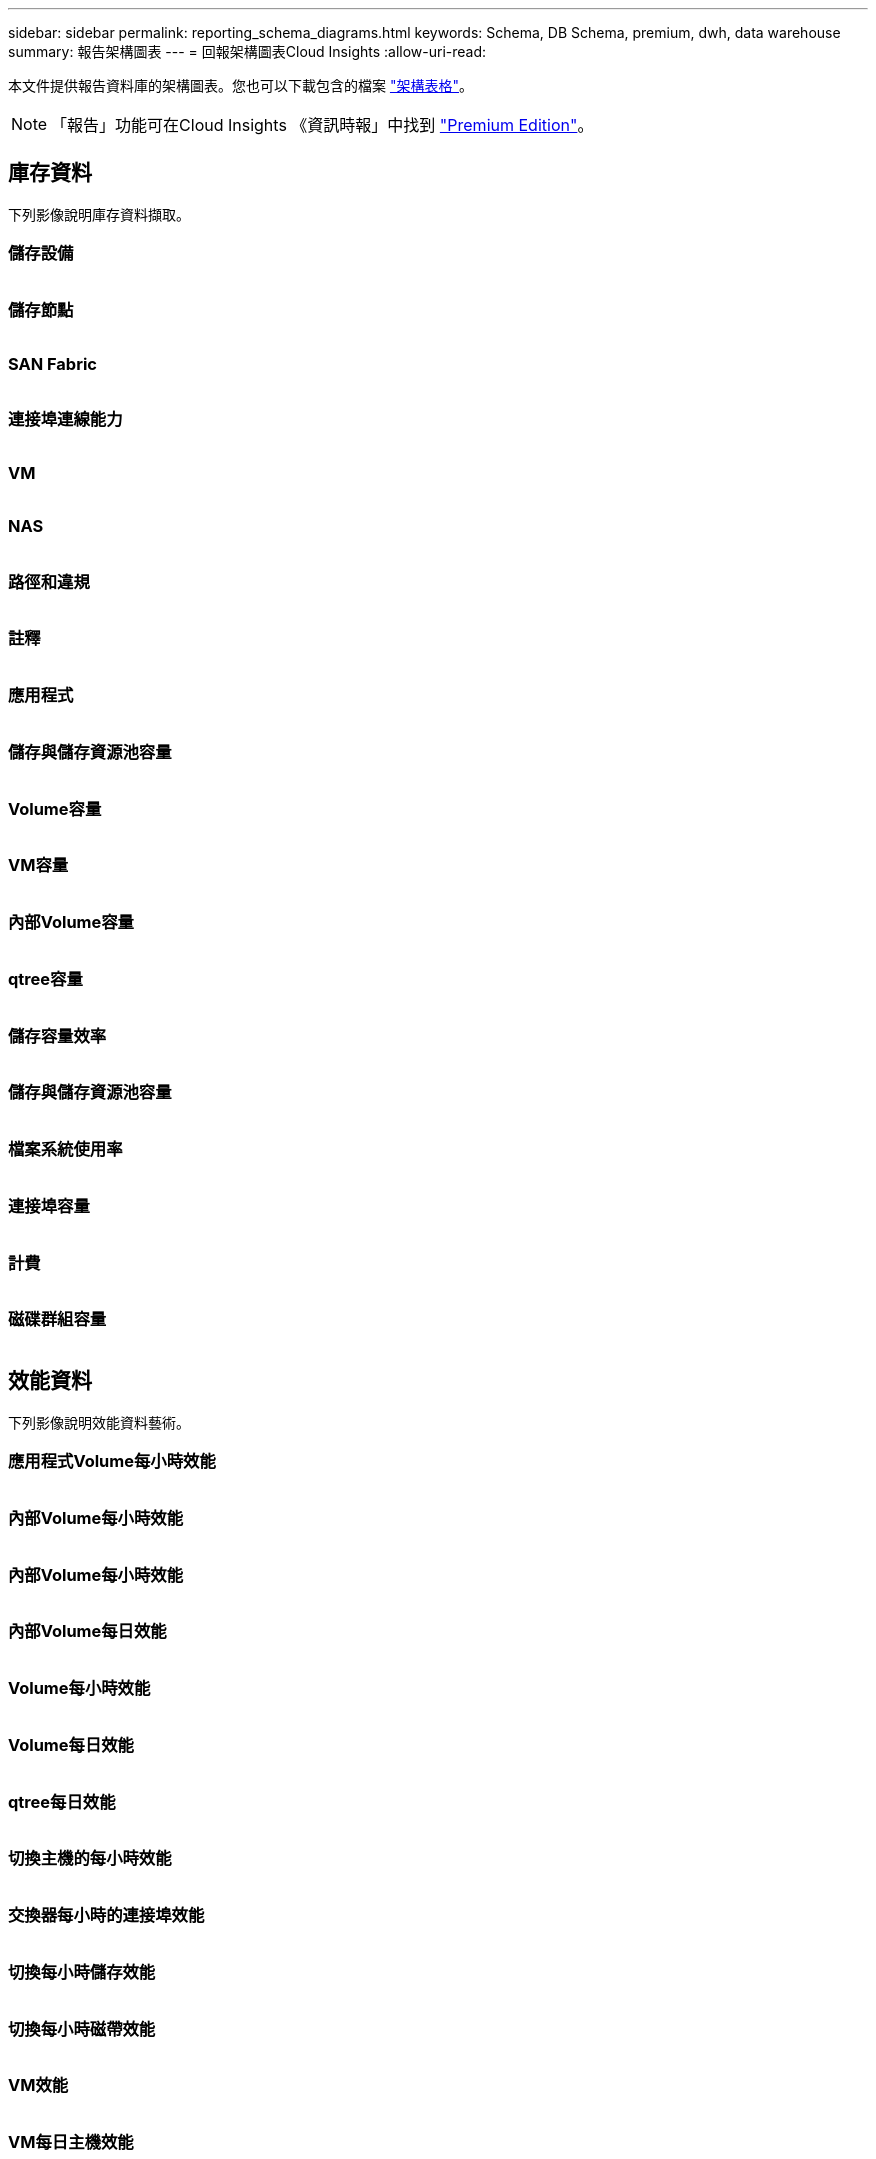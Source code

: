 ---
sidebar: sidebar 
permalink: reporting_schema_diagrams.html 
keywords: Schema, DB Schema, premium, dwh, data warehouse 
summary: 報告架構圖表 
---
= 回報架構圖表Cloud Insights
:allow-uri-read: 


[role="lead"]
本文件提供報告資料庫的架構圖表。您也可以下載包含的檔案 link:ci_reporting_database_schema.pdf["架構表格"]。


NOTE: 「報告」功能可在Cloud Insights 《資訊時報」中找到 link:concept_subscribing_to_cloud_insights.html["Premium Edition"]。



== 庫存資料

下列影像說明庫存資料擷取。



=== 儲存設備

image:storage.png[""]



=== 儲存節點

image:storage_node.png[""]



=== SAN Fabric

image:fabric.png[""]



=== 連接埠連線能力

image:connectivity.png[""]



=== VM

image:vm.png[""]



=== NAS

image:nas.png[""]



=== 路徑和違規

image:logical.png[""]



=== 註釋

image:annotations.png[""]



=== 應用程式

image:apps_annot.png[""]



=== 儲存與儲存資源池容量

image:Storage_and_Storage_Pool_Capacity_Fact.png[""]



=== Volume容量

image:Volume_Capacity.png[""]



=== VM容量

image:VM_Capacity_Fact.png[""]



=== 內部Volume容量

image:Internal_Volume_Capacity_Fact.png[""]



=== qtree容量

image:Qtree_Capacity_Fact.png[""]



=== 儲存容量效率

image:efficiency.png[""]



=== 儲存與儲存資源池容量

image:Storage_and_Storage_Pool_Capacity_Fact.png[""]



=== 檔案系統使用率

image:fs_util.png[""]



=== 連接埠容量

image:ports.png[""]



=== 計費

image:Chargeback_Fact.png[""]



=== 磁碟群組容量

image:Disk_Group_Capacity.png[""]



== 效能資料

下列影像說明效能資料藝術。



=== 應用程式Volume每小時效能

image:application_performance_fact.png[""]



=== 內部Volume每小時效能

image:host_performance_fact.png[""]



=== 內部Volume每小時效能

image:internal_volume_performance_fact.png[""]



=== 內部Volume每日效能

image:internal_volume_daily_performance_fact.png[""]



=== Volume每小時效能

image:vmdk_hourly_performance_fact.png[""]



=== Volume每日效能

image:volume_daily_performance_fact.png[""]



=== qtree每日效能

image:QtreeDailyPerformanceFact.png[""]



=== 切換主機的每小時效能

image:switch_performance_for_host_hourly_fact.png[""]



=== 交換器每小時的連接埠效能

image:switch_performance_for_port_hourly_fact.png[""]



=== 切換每小時儲存效能

image:switch_performance_for_storage_hourly_fact.png[""]



=== 切換每小時磁帶效能

image:switch_performance_for_tape_hourly_fact.png[""]



=== VM效能

image:vm_hourly_performance_fact.png[""]



=== VM每日主機效能

image:vm_daily_performance_fact.png[""]



=== VM每小時主機效能

image:vm_hourly_performance_fact.png[""]



=== VM每日主機效能

image:vm_daily_performance_fact.png[""]



=== VM每小時主機效能

image:vm_hourly_performance_fact.png[""]



=== VMDK每日效能

image:vmdk_daily_performance_fact.png[""]



=== VMDK每小時效能

image:vmdk_hourly_performance_fact.png[""]



=== 儲存節點每小時效能

image:storage_node_hourly_performance_fact.png[""]



=== 磁碟每日效能

image:disk_daily_performance_fact.png[""]



=== 磁碟每小時效能

image:disk_hourly_performance_fact.png[""]



== Kubernetes

image:k8s_schema.jpg["Kubernetes"]
